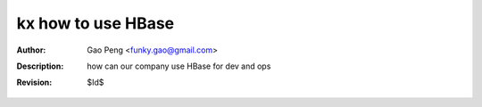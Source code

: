 ===================
kx how to use HBase
===================

:Author: Gao Peng <funky.gao@gmail.com>
:Description: how can our company use HBase for dev and ops
:Revision: $Id$

.. contents:: Table Of Contents
.. section-numbering::


